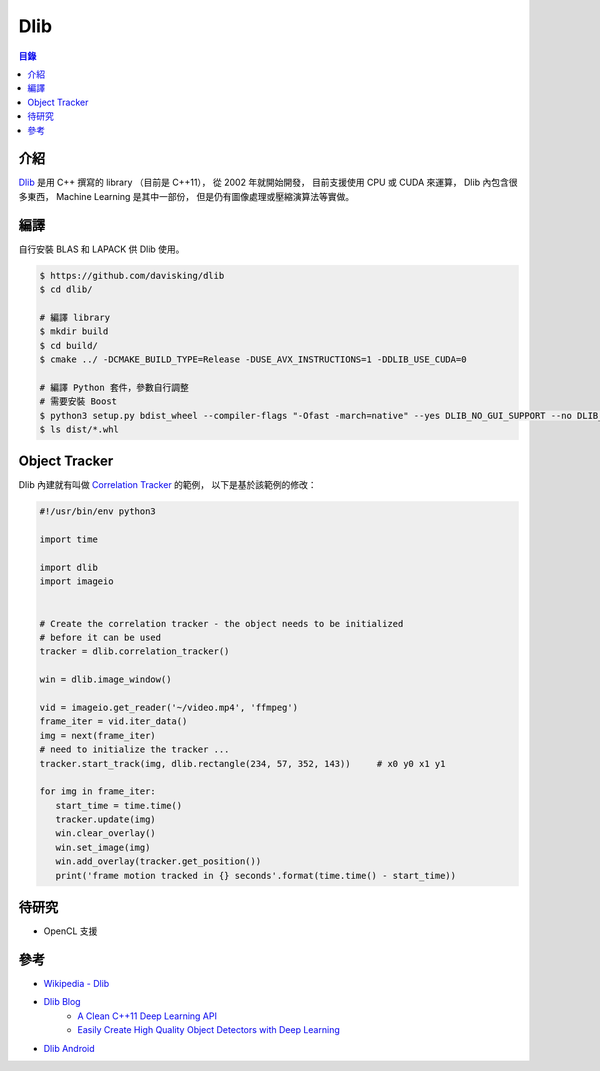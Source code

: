 ========================================
Dlib
========================================


.. contents:: 目錄


介紹
========================================

`Dlib <https://github.com/davisking/dlib>`_ 是用 C++ 撰寫的 library （目前是 C++11），
從 2002 年就開始開發，
目前支援使用 CPU 或 CUDA 來運算，
Dlib 內包含很多東西，
Machine Learning 是其中一部份，
但是仍有圖像處理或壓縮演算法等實做。

.. image:: http://dlib.net/ml_guide.svg



編譯
========================================

自行安裝 BLAS 和 LAPACK 供 Dlib 使用。

.. code-block:: sh

    $ https://github.com/davisking/dlib
    $ cd dlib/

    # 編譯 library
    $ mkdir build
    $ cd build/
    $ cmake ../ -DCMAKE_BUILD_TYPE=Release -DUSE_AVX_INSTRUCTIONS=1 -DDLIB_USE_CUDA=0

    # 編譯 Python 套件，參數自行調整
    # 需要安裝 Boost
    $ python3 setup.py bdist_wheel --compiler-flags "-Ofast -march=native" --yes DLIB_NO_GUI_SUPPORT --no DLIB_USE_CUDA --yes USE_AVX_INSTRUCTIONS
    $ ls dist/*.whl



Object Tracker
========================================

Dlib 內建就有叫做 `Correlation Tracker <https://github.com/davisking/dlib/blob/master/python_examples/correlation_tracker.py>`_ 的範例，
以下是基於該範例的修改：


.. code-block:: python

  #!/usr/bin/env python3

  import time

  import dlib
  import imageio


  # Create the correlation tracker - the object needs to be initialized
  # before it can be used
  tracker = dlib.correlation_tracker()

  win = dlib.image_window()

  vid = imageio.get_reader('~/video.mp4', 'ffmpeg')
  frame_iter = vid.iter_data()
  img = next(frame_iter)
  # need to initialize the tracker ...
  tracker.start_track(img, dlib.rectangle(234, 57, 352, 143))     # x0 y0 x1 y1

  for img in frame_iter:
     start_time = time.time()
     tracker.update(img)
     win.clear_overlay()
     win.set_image(img)
     win.add_overlay(tracker.get_position())
     print('frame motion tracked in {} seconds'.format(time.time() - start_time))



待研究
========================================

* OpenCL 支援



參考
========================================

* `Wikipedia - Dlib <https://en.wikipedia.org/wiki/Dlib>`_
* `Dlib Blog <http://blog.dlib.net/>`_
    - `A Clean C++11 Deep Learning API <http://blog.dlib.net/2016/06/a-clean-c11-deep-learning-api.html>`_
    - `Easily Create High Quality Object Detectors with Deep Learning <http://blog.dlib.net/2016/10/easily-create-high-quality-object.html>`_
* `Dlib Android <https://github.com/tzutalin/dlib-android>`_
